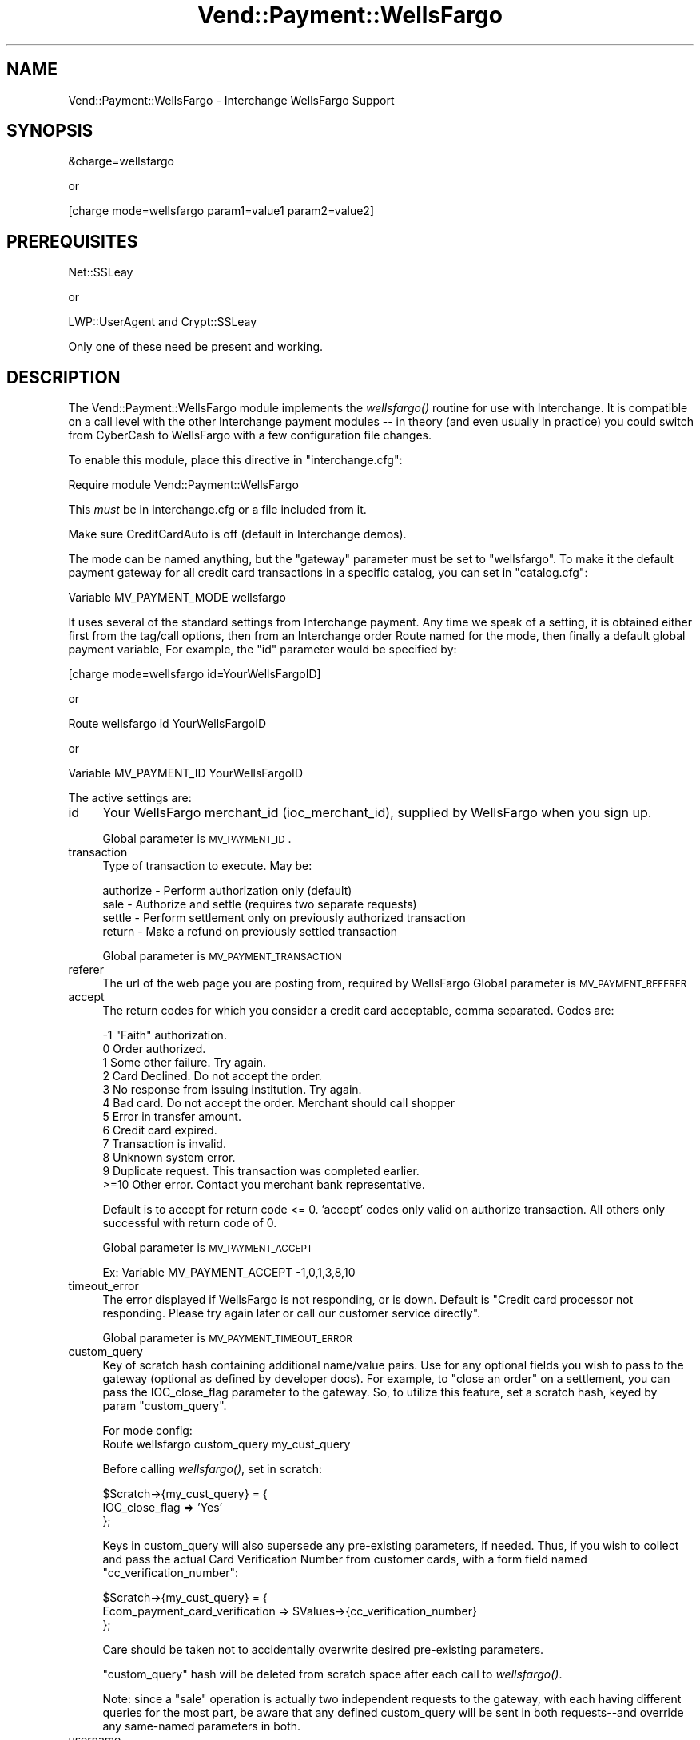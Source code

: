 .\" Automatically generated by Pod::Man version 1.15
.\" Wed Oct 20 09:10:05 2004
.\"
.\" Standard preamble:
.\" ======================================================================
.de Sh \" Subsection heading
.br
.if t .Sp
.ne 5
.PP
\fB\\$1\fR
.PP
..
.de Sp \" Vertical space (when we can't use .PP)
.if t .sp .5v
.if n .sp
..
.de Ip \" List item
.br
.ie \\n(.$>=3 .ne \\$3
.el .ne 3
.IP "\\$1" \\$2
..
.de Vb \" Begin verbatim text
.ft CW
.nf
.ne \\$1
..
.de Ve \" End verbatim text
.ft R

.fi
..
.\" Set up some character translations and predefined strings.  \*(-- will
.\" give an unbreakable dash, \*(PI will give pi, \*(L" will give a left
.\" double quote, and \*(R" will give a right double quote.  | will give a
.\" real vertical bar.  \*(C+ will give a nicer C++.  Capital omega is used
.\" to do unbreakable dashes and therefore won't be available.  \*(C` and
.\" \*(C' expand to `' in nroff, nothing in troff, for use with C<>
.tr \(*W-|\(bv\*(Tr
.ds C+ C\v'-.1v'\h'-1p'\s-2+\h'-1p'+\s0\v'.1v'\h'-1p'
.ie n \{\
.    ds -- \(*W-
.    ds PI pi
.    if (\n(.H=4u)&(1m=24u) .ds -- \(*W\h'-12u'\(*W\h'-12u'-\" diablo 10 pitch
.    if (\n(.H=4u)&(1m=20u) .ds -- \(*W\h'-12u'\(*W\h'-8u'-\"  diablo 12 pitch
.    ds L" ""
.    ds R" ""
.    ds C` ""
.    ds C' ""
'br\}
.el\{\
.    ds -- \|\(em\|
.    ds PI \(*p
.    ds L" ``
.    ds R" ''
'br\}
.\"
.\" If the F register is turned on, we'll generate index entries on stderr
.\" for titles (.TH), headers (.SH), subsections (.Sh), items (.Ip), and
.\" index entries marked with X<> in POD.  Of course, you'll have to process
.\" the output yourself in some meaningful fashion.
.if \nF \{\
.    de IX
.    tm Index:\\$1\t\\n%\t"\\$2"
..
.    nr % 0
.    rr F
.\}
.\"
.\" For nroff, turn off justification.  Always turn off hyphenation; it
.\" makes way too many mistakes in technical documents.
.hy 0
.if n .na
.\"
.\" Accent mark definitions (@(#)ms.acc 1.5 88/02/08 SMI; from UCB 4.2).
.\" Fear.  Run.  Save yourself.  No user-serviceable parts.
.bd B 3
.    \" fudge factors for nroff and troff
.if n \{\
.    ds #H 0
.    ds #V .8m
.    ds #F .3m
.    ds #[ \f1
.    ds #] \fP
.\}
.if t \{\
.    ds #H ((1u-(\\\\n(.fu%2u))*.13m)
.    ds #V .6m
.    ds #F 0
.    ds #[ \&
.    ds #] \&
.\}
.    \" simple accents for nroff and troff
.if n \{\
.    ds ' \&
.    ds ` \&
.    ds ^ \&
.    ds , \&
.    ds ~ ~
.    ds /
.\}
.if t \{\
.    ds ' \\k:\h'-(\\n(.wu*8/10-\*(#H)'\'\h"|\\n:u"
.    ds ` \\k:\h'-(\\n(.wu*8/10-\*(#H)'\`\h'|\\n:u'
.    ds ^ \\k:\h'-(\\n(.wu*10/11-\*(#H)'^\h'|\\n:u'
.    ds , \\k:\h'-(\\n(.wu*8/10)',\h'|\\n:u'
.    ds ~ \\k:\h'-(\\n(.wu-\*(#H-.1m)'~\h'|\\n:u'
.    ds / \\k:\h'-(\\n(.wu*8/10-\*(#H)'\z\(sl\h'|\\n:u'
.\}
.    \" troff and (daisy-wheel) nroff accents
.ds : \\k:\h'-(\\n(.wu*8/10-\*(#H+.1m+\*(#F)'\v'-\*(#V'\z.\h'.2m+\*(#F'.\h'|\\n:u'\v'\*(#V'
.ds 8 \h'\*(#H'\(*b\h'-\*(#H'
.ds o \\k:\h'-(\\n(.wu+\w'\(de'u-\*(#H)/2u'\v'-.3n'\*(#[\z\(de\v'.3n'\h'|\\n:u'\*(#]
.ds d- \h'\*(#H'\(pd\h'-\w'~'u'\v'-.25m'\f2\(hy\fP\v'.25m'\h'-\*(#H'
.ds D- D\\k:\h'-\w'D'u'\v'-.11m'\z\(hy\v'.11m'\h'|\\n:u'
.ds th \*(#[\v'.3m'\s+1I\s-1\v'-.3m'\h'-(\w'I'u*2/3)'\s-1o\s+1\*(#]
.ds Th \*(#[\s+2I\s-2\h'-\w'I'u*3/5'\v'-.3m'o\v'.3m'\*(#]
.ds ae a\h'-(\w'a'u*4/10)'e
.ds Ae A\h'-(\w'A'u*4/10)'E
.    \" corrections for vroff
.if v .ds ~ \\k:\h'-(\\n(.wu*9/10-\*(#H)'\s-2\u~\d\s+2\h'|\\n:u'
.if v .ds ^ \\k:\h'-(\\n(.wu*10/11-\*(#H)'\v'-.4m'^\v'.4m'\h'|\\n:u'
.    \" for low resolution devices (crt and lpr)
.if \n(.H>23 .if \n(.V>19 \
\{\
.    ds : e
.    ds 8 ss
.    ds o a
.    ds d- d\h'-1'\(ga
.    ds D- D\h'-1'\(hy
.    ds th \o'bp'
.    ds Th \o'LP'
.    ds ae ae
.    ds Ae AE
.\}
.rm #[ #] #H #V #F C
.\" ======================================================================
.\"
.IX Title "Vend::Payment::WellsFargo 3"
.TH Vend::Payment::WellsFargo 3 "perl v5.6.1" "2004-06-07" "User Contributed Perl Documentation"
.UC
.SH "NAME"
Vend::Payment::WellsFargo \- Interchange WellsFargo Support
.SH "SYNOPSIS"
.IX Header "SYNOPSIS"
.Vb 1
\&    &charge=wellsfargo
.Ve
.Vb 1
\&        or
.Ve
.Vb 1
\&    [charge mode=wellsfargo param1=value1 param2=value2]
.Ve
.SH "PREREQUISITES"
.IX Header "PREREQUISITES"
.Vb 1
\&  Net::SSLeay
.Ve
.Vb 1
\&    or
.Ve
.Vb 1
\&  LWP::UserAgent and Crypt::SSLeay
.Ve
Only one of these need be present and working.
.SH "DESCRIPTION"
.IX Header "DESCRIPTION"
The Vend::Payment::WellsFargo module implements the \fIwellsfargo()\fR routine
for use with Interchange. It is compatible on a call level with the other
Interchange payment modules \*(-- in theory (and even usually in practice) you
could switch from CyberCash to WellsFargo with a few configuration file changes.
.PP
To enable this module, place this directive in \f(CW\*(C`interchange.cfg\*(C'\fR:
.PP
.Vb 1
\&    Require module Vend::Payment::WellsFargo
.Ve
This \fImust\fR be in interchange.cfg or a file included from it.
.PP
Make sure CreditCardAuto is off (default in Interchange demos).
.PP
The mode can be named anything, but the \f(CW\*(C`gateway\*(C'\fR parameter must be set
to \f(CW\*(C`wellsfargo\*(C'\fR. To make it the default payment gateway for all credit
card transactions in a specific catalog, you can set in \f(CW\*(C`catalog.cfg\*(C'\fR:
.PP
.Vb 1
\&    Variable   MV_PAYMENT_MODE  wellsfargo
.Ve
It uses several of the standard settings from Interchange payment. Any time
we speak of a setting, it is obtained either first from the tag/call options,
then from an Interchange order Route named for the mode, then finally a
default global payment variable, For example, the \f(CW\*(C`id\*(C'\fR parameter would
be specified by:
.PP
.Vb 1
\&    [charge mode=wellsfargo id=YourWellsFargoID]
.Ve
or
.PP
.Vb 1
\&    Route wellsfargo id YourWellsFargoID
.Ve
or 
.PP
.Vb 1
\&    Variable MV_PAYMENT_ID      YourWellsFargoID
.Ve
The active settings are:
.Ip "id" 4
.IX Item "id"
Your WellsFargo merchant_id (ioc_merchant_id), supplied by WellsFargo when you sign up.
.Sp
Global parameter is \s-1MV_PAYMENT_ID\s0.
.Ip "transaction" 4
.IX Item "transaction"
Type of transaction to execute. May be:
.Sp
.Vb 4
\&  authorize - Perform authorization only (default)
\&  sale      - Authorize and settle (requires two separate requests)
\&  settle    - Perform settlement only on previously authorized transaction
\&  return    - Make a refund on previously settled transaction
.Ve
Global parameter is \s-1MV_PAYMENT_TRANSACTION\s0
.Ip "referer" 4
.IX Item "referer"
The url of the web page you are posting from, required by WellsFargo
Global parameter is \s-1MV_PAYMENT_REFERER\s0
.Ip "accept" 4
.IX Item "accept"
The return codes for which you consider a credit card acceptable, comma separated.
Codes are:
.Sp
.Vb 12
\&  -1   "Faith" authorization.
\&   0    Order authorized.
\&   1    Some other failure. Try again.
\&   2    Card Declined.  Do not accept the order.
\&   3    No response from issuing institution.  Try again.
\&   4    Bad card.  Do not accept the order. Merchant should call shopper
\&   5    Error in transfer amount.
\&   6    Credit card expired.
\&   7    Transaction is invalid.
\&   8    Unknown system error.
\&   9    Duplicate request.  This transaction was completed earlier.
\&   >=10 Other error.  Contact you merchant bank representative.
.Ve
Default is to accept for return code <= 0.
\&'accept' codes only valid on authorize transaction. All others only successful with
return code of 0.
.Sp
Global parameter is \s-1MV_PAYMENT_ACCEPT\s0
.Sp
.Vb 1
\&        Ex: Variable MV_PAYMENT_ACCEPT -1,0,1,3,8,10
.Ve
.Ip "timeout_error" 4
.IX Item "timeout_error"
The error displayed if WellsFargo is not responding, or is down.
Default is \*(L"Credit card processor not responding. Please try again later or call our customer service directly\*(R".
.Sp
Global parameter is \s-1MV_PAYMENT_TIMEOUT_ERROR\s0
.Ip "custom_query" 4
.IX Item "custom_query"
Key of scratch hash containing additional name/value pairs. Use for
any optional fields you wish to pass to the gateway (optional as
defined by developer docs). For example, to \*(L"close an order\*(R" on a
settlement, you can pass the IOC_close_flag parameter to the
gateway. So, to utilize this feature, set a scratch hash,
keyed by param \f(CW\*(C`custom_query\*(C'\fR.
.Sp
For mode config:
  Route  wellsfargo  custom_query  my_cust_query
.Sp
Before calling \fIwellsfargo()\fR, set in scratch:
.Sp
.Vb 3
\&  $Scratch->{my_cust_query} = {
\&        IOC_close_flag => 'Yes'
\&  };
.Ve
Keys in custom_query will also supersede any pre-existing
parameters, if needed. Thus, if you wish to collect and
pass the actual Card Verification Number from customer
cards, with a form field named \f(CW\*(C`cc_verification_number\*(C'\fR:
.Sp
.Vb 3
\&  $Scratch->{my_cust_query} = {
\&        Ecom_payment_card_verification => $Values->{cc_verification_number}
\&  };
.Ve
Care should be taken not to accidentally overwrite desired
pre-existing parameters.
.Sp
\&\f(CW\*(C`custom_query\*(C'\fR hash will be deleted from scratch space after
each call to \fIwellsfargo()\fR.
.Sp
Note: since a \f(CW\*(C`sale\*(C'\fR operation is actually two independent requests
to the gateway, with each having different queries for the most
part, be aware that any defined custom_query will be sent in
both requests\*(--and override any same-named parameters in both.
.Ip "username" 4
.IX Item "username"
Valid API-user userid set in Back Office (not needed for authorization only)
.Sp
Global parameter is \s-1MV_PAYMENT_USERNAME\s0
.Ip "secret" 4
.IX Item "secret"
password for same API-user (not needed for authorization only)
.Sp
Global parameter is \s-1MV_PAYMENT_SECRET\s0
.Sh "Troubleshooting"
.IX Subsection "Troubleshooting"
Try the instructions above, then enable test mode in the online
account manager. A test order should complete.
.Sp
Disable test mode, then test in various WellsFargo error modes by
using the credit card number 4222 2222 2222 2222.
.Sp
Then try a sale with the card number \f(CW\*(C`4111 1111 1111 1111\*(C'\fR
and a valid expiration date. The sale should be denied, and the reason should
be in [data session payment_error].
.Sp
If nothing works:
.RS 4
.Ip "\(bu" 4
Make sure you \*(L"Require\*(R"d the module in interchange.cfg:
.Sp
.Vb 1
\&    Require module Vend::Payment::WellsFargo
.Ve
.Ip "\(bu" 4
Make sure either Net::SSLeay or Crypt::SSLeay and \s-1LWP:\s0:UserAgent are installed
and working. You can test to see whether your Perl thinks they are:
.Sp
.Vb 1
\&    perl -MNet::SSLeay -e 'print "It works\en"'
.Ve
or
.Sp
.Vb 1
\&    perl -MLWP::UserAgent -MCrypt::SSLeay -e 'print "It works\en"'
.Ve
If either one prints \*(L"It works.\*(R" and returns to the prompt you should be \s-1OK\s0
(presuming they are in working order otherwise).
.Ip "\(bu" 4
Check the error logs, both catalog and global.
.Ip "\(bu" 4
Make sure you set your payment parameters properly.  
.Ip "\(bu" 4
Try an order, then put this code in a page:
.Sp
.Vb 8
\&    <XMP>
\&    [calc]
\&        my $string = $Tag->uneval( { ref => $Session->{payment_result} });
\&        $string =~ s/{/{\en/;
\&        $string =~ s/,/,\en/g;
\&        return $string;
\&    [/calc]
\&    </XMP>
.Ve
That should show what happened.
.Ip "\(bu" 4
If all else fails, consultants are available to help with integration for a fee.
See http://www.icdevgroup.org/
.RE
.RS 4
.SH "BUGS"
.IX Header "BUGS"
There is actually nothing *in* Vend::Payment::WellsFargo. It changes packages
to Vend::Payment and places things there.
.SH "AUTHORS"
.IX Header "AUTHORS"
Mark Johnson, based on original code by Mike Heins.
.SH "CREDITS"
.IX Header "CREDITS"
.Vb 5
\&    Jeff Nappi <brage@cyberhighway.net>
\&    Paul Delys <paul@gi.alaska.edu>
\&    webmaster@nameastar.net
\&    Ray Desjardins <ray@dfwmicrotech.com>
\&    Nelson H. Ferrari <nferrari@ccsc.com>
.Ve
